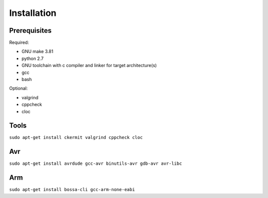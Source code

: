 Installation
============

Prerequisites
-------------

Required:

* GNU make 3.81
* python 2.7
* GNU toolchain with c compiler and linker for target architecture(s)
* gcc
* bash

Optional:

* valgrind
* cppcheck
* cloc

Tools
-----
``sudo apt-get install ckermit valgrind cppcheck cloc``

Avr
---
``sudo apt-get install avrdude gcc-avr binutils-avr gdb-avr avr-libc``

Arm
---
``sudo apt-get install bossa-cli gcc-arm-none-eabi``
